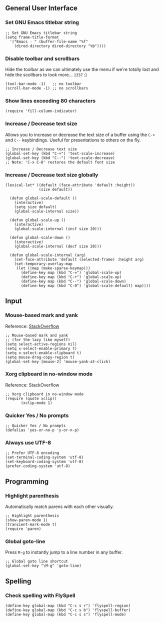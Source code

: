 ** General User Interface
*** Set GNU Emacs titlebar string
#+BEGIN_SRC elisp
;; Set GNU Emacs titlebar string
(setq frame-title-format
  '("Emacs - " (buffer-file-name "%f"
    (dired-directory dired-directory "%b"))))
#+END_SRC

*** Disable toolbar and scrollbars
Hide the toolbar as we can ultimately use the menu if we're totally lost
and hide the scollbars to look more... =1337= :)

#+BEGIN_SRC elisp
(tool-bar-mode -1)   ;; no toolbar
(scroll-bar-mode -1) ;; no scrollbars
#+END_SRC

*** Show lines exceeding 80 characters
#+BEGIN_SRC elisp
(require 'fill-column-indicator)
#+END_SRC

*** Increase / Decrease text size
Allows you to increase or decrease the text size of a buffer using the
=C-+= and =C--= keybindings. Useful for presentations to others on the
fly.

#+BEGIN_SRC elisp
;; Increase / Decrease text size
(global-set-key (kbd "C-+") 'text-scale-increase)
(global-set-key (kbd "C--") 'text-scale-decrease)
;; Note: 'C-x C-0' restores the default font size
#+END_SRC

*** Increase / Decrease text size globally
#+BEGIN_SRC elisp
(lexical-let* ((default (face-attribute 'default :height))
               (size default))

  (defun global-scale-default ()
    (interactive)
    (setq size default)
    (global-scale-internal size))

  (defun global-scale-up ()
    (interactive)
    (global-scale-internal (incf size 20)))

  (defun global-scale-down ()
    (interactive)
    (global-scale-internal (decf size 20)))

  (defun global-scale-internal (arg)
    (set-face-attribute 'default (selected-frame) :height arg)
    (set-temporary-overlay-map
     (let ((map (make-sparse-keymap)))
       (define-key map (kbd "C-=") 'global-scale-up)
       (define-key map (kbd "C-+") 'global-scale-up)
       (define-key map (kbd "C--") 'global-scale-down)
       (define-key map (kbd "C-0") 'global-scale-default) map))))
#+END_SRC

** Input
*** Mouse-based mark and yank
Reference: [[http://stackoverflow.com/questions/13036155/how-to-combine-emacs-primary-clipboard-copy-and-paste-behavior-on-ms-windows][StackOverflow]]

#+BEGIN_SRC elisp
;; Mouse-based mark and yank
;; (for the lazy like myself)
(setq select-active-regions nil)
(setq x-select-enable-primary t)
(setq x-select-enable-clipboard t)
(setq mouse-drag-copy-region t)
(global-set-key [mouse-2] 'mouse-yank-at-click)
#+END_SRC

*** Xorg clipboard in no-window mode
Reference: StackOverflow

#+BEGIN_SRC elisp
;; Xorg clipboard in no-window mode
(require (quote xclip))
       (xclip-mode 1)
#+END_SRC

*** Quicker Yes / No prompts
#+BEGIN_SRC elisp
;; Quicker Yes / No prompts
(defalias 'yes-or-no-p 'y-or-n-p)
#+END_SRC

*** Always use UTF-8
#+BEGIN_SRC elisp
;; Prefer UTF-8 encoding
(set-terminal-coding-system 'utf-8)
(set-keyboard-coding-system 'utf-8)
(prefer-coding-system 'utf-8)
#+END_SRC


** Programming
*** Highlight parenthesis
Automatically match parens with each other visually.

#+BEGIN_SRC elisp
;; Highlight parenthesis
(show-paren-mode 1)
(transient-mark-mode t)
(require 'paren)
#+END_SRC

*** Global goto-line
Press =M-g= to instantly jump to a line number in any buffer.

#+BEGIN_SRC elisp
;; Global goto line shortcut
(global-set-key "\M-g" 'goto-line)
#+END_SRC

** Spelling
*** Check spelling with FlySpell
#+BEGIN_SRC elisp
(define-key global-map (kbd "C-c s r") 'flyspell-region)
(define-key global-map (kbd "C-c s b") 'flyspell-buffer)
(define-key global-map (kbd "C-c s s") 'flyspell-mode)
#+END_SRC
